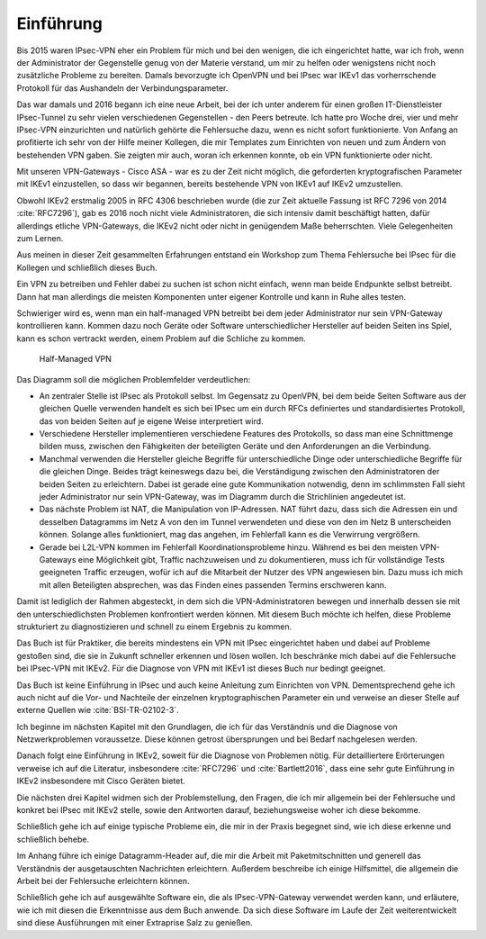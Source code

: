 
Einführung
==========

Bis 2015 waren IPsec-VPN eher ein Problem für mich und bei den wenigen,
die ich eingerichtet hatte, war ich froh, wenn der Administrator der
Gegenstelle genug von der Materie verstand, um mir zu helfen oder
wenigstens nicht noch zusätzliche Probleme zu bereiten. Damals
bevorzugte ich OpenVPN und bei IPsec war IKEv1 das vorherrschende
Protokoll für das Aushandeln der Verbindungsparameter.

Das war damals und 2016 begann ich eine neue Arbeit, bei der ich unter
anderem für einen großen IT-Dienstleister IPsec-Tunnel zu sehr vielen
verschiedenen Gegenstellen - den Peers betreute. Ich hatte pro Woche
drei, vier und mehr IPsec-VPN einzurichten und natürlich gehörte die
Fehlersuche dazu, wenn es nicht sofort funktionierte.
Von Anfang an profitierte ich sehr von der Hilfe meiner Kollegen,
die mir Templates zum Einrichten von neuen und zum
Ändern von bestehenden VPN gaben. Sie zeigten mir auch, woran ich
erkennen konnte, ob ein VPN funktionierte oder nicht.

Mit unseren VPN-Gateways - Cisco ASA - war es zu der Zeit nicht möglich,
die geforderten kryptografischen Parameter mit IKEv1 einzustellen, so
dass wir begannen, bereits bestehende VPN von IKEv1 auf IKEv2 umzustellen.

Obwohl IKEv2 erstmalig 2005 in RFC 4306 beschrieben wurde (die zur Zeit
aktuelle Fassung ist RFC 7296 von 2014 :cite:`RFC7296`), gab es 2016 noch
nicht viele Administratoren, die sich intensiv damit beschäftigt hatten,
dafür allerdings etliche VPN-Gateways, die IKEv2 nicht oder nicht in genügendem Maße
beherrschten. Viele Gelegenheiten zum Lernen.

Aus meinen in dieser Zeit gesammelten Erfahrungen entstand ein Workshop
zum Thema Fehlersuche bei IPsec für die Kollegen und schließlich dieses
Buch.

Ein VPN zu betreiben und Fehler dabei zu suchen ist schon nicht einfach,
wenn man beide Endpunkte selbst betreibt.
Dann hat man allerdings die meisten Komponenten unter eigener Kontrolle
und kann in Ruhe alles testen.

Schwieriger wird es, wenn man ein half-managed VPN betreibt
bei dem jeder Administrator nur sein VPN-Gateway kontrollieren kann.
Kommen dazu noch Geräte oder Software unterschiedlicher Hersteller auf
beiden Seiten ins Spiel, kann es schon vertrackt werden, einem
Problem auf die Schliche zu kommen.

.. figure:: /images/vpn.png
   :alt: Half-managed VPN

   Half-Managed VPN

Das Diagramm soll die möglichen Problemfelder verdeutlichen:

* An zentraler Stelle ist IPsec als Protokoll selbst.
  Im Gegensatz zu OpenVPN, bei dem beide Seiten Software aus der gleichen
  Quelle verwenden
  handelt es sich bei IPsec um ein durch RFCs definiertes und standardisiertes
  Protokoll, das von beiden Seiten auf je eigene Weise
  interpretiert wird.

* Verschiedene Hersteller implementieren verschiedene Features des
  Protokolls, so dass man eine Schnittmenge bilden muss, zwischen den
  Fähigkeiten der beteiligten Geräte und den Anforderungen an die Verbindung.

* Manchmal verwenden die Hersteller gleiche Begriffe für unterschiedliche
  Dinge oder unterschiedliche Begriffe für die gleichen Dinge.
  Beides trägt keineswegs dazu bei, die Verständigung zwischen den
  Administratoren der beiden Seiten zu erleichtern.
  Dabei ist gerade eine gute Kommunikation notwendig, denn im schlimmsten Fall
  sieht jeder Administrator nur sein VPN-Gateway, was im Diagramm durch die
  Strichlinien angedeutet ist.

* Das nächste Problem ist NAT, die Manipulation von IP-Adressen.
  NAT führt dazu, dass sich die Adressen ein und desselben Datagramms im Netz A
  von den im Tunnel verwendeten und diese von den im Netz B unterscheiden
  können.
  Solange alles funktioniert, mag das angehen, im Fehlerfall kann es die
  Verwirrung vergrößern.

* Gerade bei L2L-VPN kommen im Fehlerfall Koordinationsprobleme hinzu.
  Während es bei den meisten VPN-Gateways eine Möglichkeit gibt, Traffic
  nachzuweisen und zu dokumentieren, muss ich für vollständige Tests
  geeigneten Traffic erzeugen, wofür ich auf die Mitarbeit der Nutzer des VPN
  angewiesen bin.
  Dazu muss ich mich mit allen Beteiligten absprechen, was das Finden eines
  passenden Termins erschweren kann.

Damit ist lediglich der Rahmen abgesteckt,
in dem sich die VPN-Administratoren bewegen
und innerhalb dessen sie mit den unterschiedlichsten Problemen
konfrontiert werden können.
Mit diesem Buch möchte ich helfen, diese Probleme strukturiert
zu diagnostizieren und schnell zu einem Ergebnis zu kommen.

Das Buch ist für Praktiker, die bereits mindestens ein VPN mit IPsec
eingerichtet haben und dabei auf Probleme gestoßen sind, die sie in
Zukunft schneller erkennen und lösen wollen.
Ich beschränke mich dabei auf die Fehlersuche bei IPsec-VPN mit IKEv2.
Für die Diagnose von VPN mit IKEv1 ist dieses Buch nur bedingt geeignet.

Das Buch ist keine Einführung in IPsec und auch keine Anleitung zum
Einrichten von VPN. Dementsprechend gehe ich auch nicht auf die Vor- und
Nachteile der einzelnen kryptographischen Parameter ein und verweise an
dieser Stelle auf externe Quellen wie :cite:`BSI-TR-02102-3`.

Ich beginne im nächsten Kapitel mit den Grundlagen,
die ich für das Verständnis und die Diagnose von Netzwerkproblemen voraussetze.
Diese können getrost übersprungen und bei Bedarf nachgelesen werden.

Danach folgt eine Einführung in IKEv2, soweit für die Diagnose von
Problemen nötig. Für detailliertere Erörterungen verweise ich
auf die Literatur, insbesondere :cite:`RFC7296` und
:cite:`Bartlett2016`, dass eine sehr gute Einführung in IKEv2 insbesondere
mit Cisco Geräten bietet.

Die nächsten drei Kapitel widmen sich der Problemstellung, den Fragen,
die ich mir allgemein bei der Fehlersuche und konkret bei IPsec mit IKEv2
stelle, sowie den Antworten darauf, beziehungsweise woher ich diese
bekomme.

Schließlich gehe ich auf einige typische Probleme ein, die mir in der
Praxis begegnet sind, wie ich diese erkenne und schließlich behebe.

Im Anhang führe ich einige Datagramm-Header auf, die mir die Arbeit
mit Paketmitschnitten und generell das Verständnis der ausgetauschten
Nachrichten erleichtern. Außerdem beschreibe ich einige Hilfsmittel, die
allgemein die Arbeit bei der Fehlersuche erleichtern können. 

Schließlich gehe ich auf ausgewählte Software ein,
die als IPsec-VPN-Gateway verwendet werden kann,
und erläutere,
wie ich mit diesen die Erkenntnisse aus dem Buch anwende.
Da sich diese Software im Laufe der Zeit weiterentwickelt
sind diese Ausführungen mit einer Extraprise Salz zu genießen.
